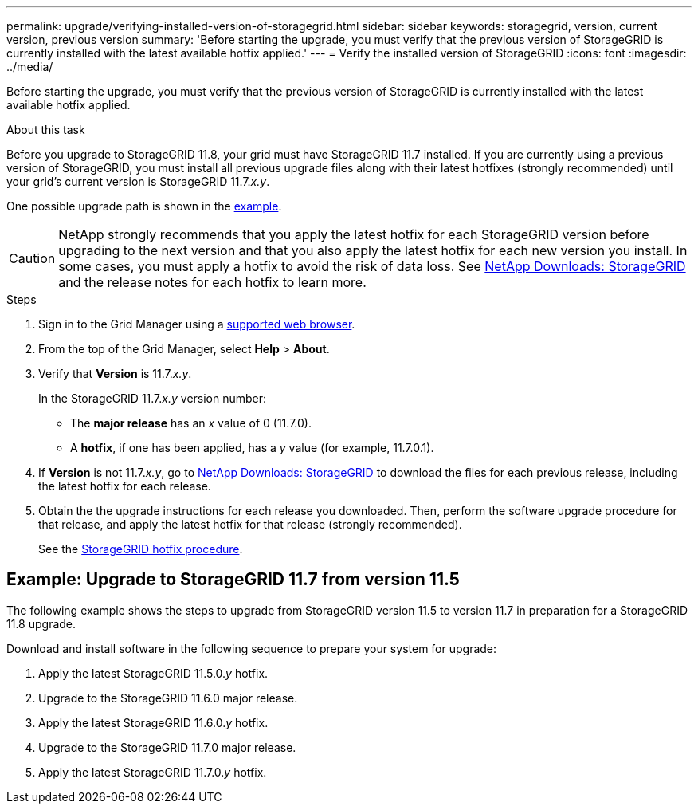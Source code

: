 ---
permalink: upgrade/verifying-installed-version-of-storagegrid.html
sidebar: sidebar
keywords: storagegrid, version, current version, previous version
summary: 'Before starting the upgrade, you must verify that the previous version of StorageGRID is currently installed with the latest available hotfix applied.'
---
= Verify the installed version of StorageGRID
:icons: font
:imagesdir: ../media/

[.lead]
Before starting the upgrade, you must verify that the previous version of StorageGRID is currently installed with the latest available hotfix applied.

.About this task

Before you upgrade to StorageGRID 11.8, your grid must have StorageGRID 11.7 installed. If you are currently using a previous version of StorageGRID, you must install all previous upgrade files along with their latest hotfixes (strongly recommended) until your grid's current version is StorageGRID 11.7._x.y_.

One possible upgrade path is shown in the <<Example: Upgrade to StorageGRID 11.7 from version 11.5,example>>.

CAUTION: NetApp strongly recommends that you apply the latest hotfix for each StorageGRID version before upgrading to the next version and that you also apply the latest hotfix for each new version you install. In some cases, you must apply a hotfix to avoid the risk of data loss. See https://mysupport.netapp.com/site/products/all/details/storagegrid/downloads-tab[NetApp Downloads: StorageGRID^] and the release notes for each hotfix to learn more. 


.Steps

. Sign in to the Grid Manager using a link:../admin/web-browser-requirements.html[supported web browser].

. From the top of the Grid Manager, select *Help* > *About*.

. Verify that *Version* is 11.7._x.y_.
+
In the StorageGRID 11.7._x.y_ version number:
+
 ** The *major release* has an _x_ value of 0 (11.7.0).
 ** A *hotfix*, if one has been applied, has a _y_ value (for example, 11.7.0.1).

. If *Version* is not 11.7._x.y_, go to https://mysupport.netapp.com/site/products/all/details/storagegrid/downloads-tab[NetApp Downloads: StorageGRID^] to download the files for each previous release, including the latest hotfix for each release.

. Obtain the the upgrade instructions for each release you downloaded. Then, perform the software upgrade procedure for that release, and apply the latest hotfix for that release (strongly recommended).
+
See the link:../maintain/storagegrid-hotfix-procedure.html[StorageGRID hotfix procedure].

== Example: Upgrade to StorageGRID 11.7 from version 11.5

The following example shows the steps to upgrade from StorageGRID version 11.5 to version 11.7 in preparation for a StorageGRID 11.8 upgrade. 

Download and install software in the following sequence to prepare your system for upgrade:

. Apply the latest StorageGRID 11.5.0._y_ hotfix.
. Upgrade to the StorageGRID 11.6.0 major release.
. Apply the latest StorageGRID 11.6.0._y_ hotfix.
. Upgrade to the StorageGRID 11.7.0 major release.
. Apply the latest StorageGRID 11.7.0._y_ hotfix.




